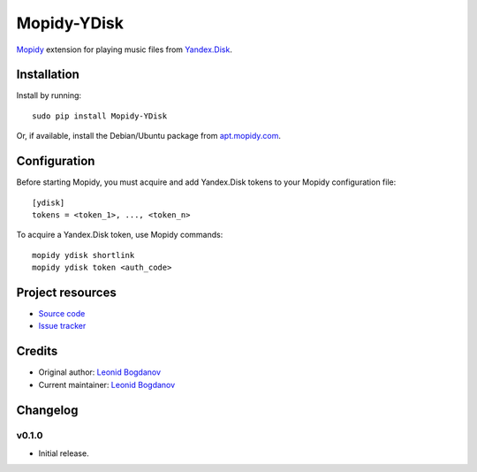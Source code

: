 ************
Mopidy-YDisk
************

.. image:: https://img.shields.io/pypi/v/Mopidy-YDisk.svg?style=flat
    :target: https://pypi.python.org/pypi/Mopidy-YDisk/
    :alt: Latest PyPI version

`Mopidy <http://www.mopidy.com/>`_ extension for playing music files from `Yandex.Disk <https://disk.yandex.ru/>`_.


Installation
============

Install by running::

    sudo pip install Mopidy-YDisk

Or, if available, install the Debian/Ubuntu package from `apt.mopidy.com <http://apt.mopidy.com/>`_.


Configuration
=============

Before starting Mopidy, you must acquire and add Yandex.Disk tokens to your Mopidy configuration file::

    [ydisk]
    tokens = <token_1>, ..., <token_n>


To acquire a Yandex.Disk token, use Mopidy commands::

    mopidy ydisk shortlink
    mopidy ydisk token <auth_code>


Project resources
=================

- `Source code <https://github.com/vonZeppelin/mopidy-ydisk>`_
- `Issue tracker <https://github.com/vonZeppelin/mopidy-ydisk/issues>`_


Credits
=======

- Original author: `Leonid Bogdanov <https://github.com/vonZeppelin>`_
- Current maintainer: `Leonid Bogdanov <https://github.com/vonZeppelin>`_


Changelog
=========

v0.1.0
----------------------------------------

- Initial release.
